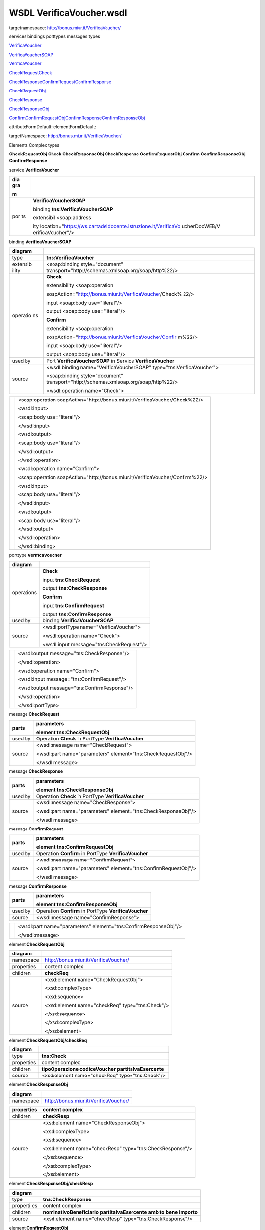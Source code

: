 WSDL VerificaVoucher.wsdl
=========================

targetnamespace: http://bonus.miur.it/VerificaVoucher/

services bindings porttypes messages types

`VerificaVouc <#_bookmark0>`__\ `her <#_bookmark0>`__

`VerificaVoucherS <#_bookmark1>`__\ `OAP <#_bookmark1>`__

`VerificaVouc <#_bookmark2>`__\ `her <#_bookmark2>`__

`CheckRequest <#_bookmark3>`__\ `Check <#_bookmark11>`__

`CheckRespons <#_bookmark4>`__\ `e <#_bookmark4>`__\ `ConfirmReque <#_bookmark5>`__\ `st <#_bookmark5>`__\ `ConfirmRespo <#_bookmark6>`__\ `nse <#_bookmark6>`__

`CheckRequestObj <#_bookmark7>`__

`CheckResponse <#_bookmark12>`__

`CheckResponseO <#_bookmark8>`__\ `bj <#_bookmark8>`__

`Confirm <#_bookmark13>`__\ `ConfirmRequestO <#_bookmark9>`__\ `bj <#_bookmark9>`__\ `ConfirmResponse <#_bookmark14>`__\ `ConfirmResponse <#_bookmark10>`__\ `Obj <#_bookmark10>`__

attributeFormDefault: elementFormDefault:

targetNamespace: http://bonus.miur.it/VerificaVoucher/

Elements Complex types

**CheckRequestObj Check CheckResponseObj CheckResponse ConfirmRequestObj
Confirm ConfirmResponseObj ConfirmResponse**

service **VerificaVoucher**

+-----+-----------------------------------------------------------------+
| dia | |image3|                                                        |
| gra |                                                                 |
|     |                                                                 |
| m   |                                                                 |
+=====+=================================================================+
| por | **VerificaVoucherSOAP**                                         |
| ts  |                                                                 |
|     | binding **tns:VerificaVoucherSOAP**                             |
|     |                                                                 |
|     | extensibil <soap:address                                        |
|     |                                                                 |
|     | ity                                                             |
|     | location="\ https://ws.cartadeldocente.istruzione.it/VerificaVo |
|     | ucherDocWEB/V                                                   |
|     | erificaVoucher"/>                                               |
+-----+-----------------------------------------------------------------+

binding **VerificaVoucherSOAP**

+----------+-----------------------------------------------------------+
| diagram  | |image4|                                                  |
+==========+===========================================================+
| type     | **tns:VerificaVoucher**                                   |
+----------+-----------------------------------------------------------+
| extensib | <soap:binding style="document"                            |
| ility    | transport="\ http://schemas.xmlsoap.org/soap/http%22/>    |
+----------+-----------------------------------------------------------+
| operatio | **Check**                                                 |
| ns       |                                                           |
|          | extensibility <soap:operation                             |
|          |                                                           |
|          | soapAction="\ http://bonus.miur.it/VerificaVoucher/Check% |
|          | 22/>                                                      |
|          |                                                           |
|          | input <soap:body use="literal"/>                          |
|          |                                                           |
|          | output <soap:body use="literal"/>                         |
|          |                                                           |
|          | **Confirm**                                               |
|          |                                                           |
|          | extensibility <soap:operation                             |
|          |                                                           |
|          | soapAction="\ http://bonus.miur.it/VerificaVoucher/Confir |
|          | m%22/>                                                    |
|          |                                                           |
|          | input <soap:body use="literal"/>                          |
|          |                                                           |
|          | output <soap:body use="literal"/>                         |
+----------+-----------------------------------------------------------+
| used by  | Port **VerificaVoucherSOAP** in Service                   |
|          | **VerificaVoucher**                                       |
+----------+-----------------------------------------------------------+
| source   | <wsdl:binding name="VerificaVoucherSOAP"                  |
|          | type="tns:VerificaVoucher">                               |
|          |                                                           |
|          | <soap:binding style="document"                            |
|          | transport="\ http://schemas.xmlsoap.org/soap/http%22/>    |
|          |                                                           |
|          | <wsdl:operation name="Check">                             |
+----------+-----------------------------------------------------------+

+---+--------------------------------------------------------------------+
|   | <soap:operation                                                    |
|   | soapAction="\ http://bonus.miur.it/VerificaVoucher/Check%22/>      |
|   |                                                                    |
|   | <wsdl:input>                                                       |
|   |                                                                    |
|   | <soap:body use="literal"/>                                         |
|   |                                                                    |
|   | </wsdl:input>                                                      |
|   |                                                                    |
|   | <wsdl:output>                                                      |
|   |                                                                    |
|   | <soap:body use="literal"/>                                         |
|   |                                                                    |
|   | </wsdl:output>                                                     |
|   |                                                                    |
|   | </wsdl:operation>                                                  |
|   |                                                                    |
|   | <wsdl:operation name="Confirm">                                    |
|   |                                                                    |
|   | <soap:operation                                                    |
|   | soapAction="\ http://bonus.miur.it/VerificaVoucher/Confirm%22/>    |
|   |                                                                    |
|   | <wsdl:input>                                                       |
|   |                                                                    |
|   | <soap:body use="literal"/>                                         |
|   |                                                                    |
|   | </wsdl:input>                                                      |
|   |                                                                    |
|   | <wsdl:output>                                                      |
|   |                                                                    |
|   | <soap:body use="literal"/>                                         |
|   |                                                                    |
|   | </wsdl:output>                                                     |
|   |                                                                    |
|   | </wsdl:operation>                                                  |
|   |                                                                    |
|   | </wsdl:binding>                                                    |
+---+--------------------------------------------------------------------+

porttype **VerificaVoucher**

+------------+------------------------------------------+
| diagram    | |image5|                                 |
+============+==========================================+
| operations | **Check**                                |
|            |                                          |
|            | input **tns:CheckRequest**               |
|            |                                          |
|            | output **tns:CheckResponse**             |
|            |                                          |
|            | **Confirm**                              |
|            |                                          |
|            | input **tns:ConfirmRequest**             |
|            |                                          |
|            | output **tns:ConfirmResponse**           |
+------------+------------------------------------------+
| used by    | binding **VerificaVoucherSOAP**          |
+------------+------------------------------------------+
| source     | <wsdl:portType name="VerificaVoucher">   |
|            |                                          |
|            | <wsdl:operation name="Check">            |
|            |                                          |
|            | <wsdl:input message="tns:CheckRequest"/> |
+------------+------------------------------------------+

+---+----------------------------------------------+
|   | <wsdl:output message="tns:CheckResponse"/>   |
|   |                                              |
|   | </wsdl:operation>                            |
|   |                                              |
|   | <wsdl:operation name="Confirm">              |
|   |                                              |
|   | <wsdl:input message="tns:ConfirmRequest"/>   |
|   |                                              |
|   | <wsdl:output message="tns:ConfirmResponse"/> |
|   |                                              |
|   | </wsdl:operation>                            |
|   |                                              |
|   | </wsdl:portType>                             |
+---+----------------------------------------------+

message **CheckRequest**

+--------+-------------------------------------------------------------+
| parts  | **parameters**                                              |
|        |                                                             |
|        | element **tns:CheckRequestObj**                             |
+========+=============================================================+
| used   | Operation **Check** in PortType **VerificaVoucher**         |
| by     |                                                             |
+--------+-------------------------------------------------------------+
| source | <wsdl:message name="CheckRequest">                          |
|        |                                                             |
|        | <wsdl:part name="parameters"                                |
|        | element="tns:CheckRequestObj"/>                             |
|        |                                                             |
|        | </wsdl:message>                                             |
+--------+-------------------------------------------------------------+

message **CheckResponse**

+--------+-------------------------------------------------------------+
| parts  | **parameters**                                              |
|        |                                                             |
|        | element **tns:CheckResponseObj**                            |
+========+=============================================================+
| used   | Operation **Check** in PortType **VerificaVoucher**         |
| by     |                                                             |
+--------+-------------------------------------------------------------+
| source | <wsdl:message name="CheckResponse">                         |
|        |                                                             |
|        | <wsdl:part name="parameters"                                |
|        | element="tns:CheckResponseObj"/>                            |
|        |                                                             |
|        | </wsdl:message>                                             |
+--------+-------------------------------------------------------------+

message **ConfirmRequest**

+--------+-------------------------------------------------------------+
| parts  | **parameters**                                              |
|        |                                                             |
|        | element **tns:ConfirmRequestObj**                           |
+========+=============================================================+
| used   | Operation **Confirm** in PortType **VerificaVoucher**       |
| by     |                                                             |
+--------+-------------------------------------------------------------+
| source | <wsdl:message name="ConfirmRequest">                        |
|        |                                                             |
|        | <wsdl:part name="parameters"                                |
|        | element="tns:ConfirmRequestObj"/>                           |
|        |                                                             |
|        | </wsdl:message>                                             |
+--------+-------------------------------------------------------------+

message **ConfirmResponse**

+---------+-------------------------------------------------------+
| parts   | **parameters**                                        |
|         |                                                       |
|         | element **tns:ConfirmResponseObj**                    |
+=========+=======================================================+
| used by | Operation **Confirm** in PortType **VerificaVoucher** |
+---------+-------------------------------------------------------+
| source  | <wsdl:message name="ConfirmResponse">                 |
+---------+-------------------------------------------------------+

+---+-----------------------------------------------------------------+
|   | <wsdl:part name="parameters" element="tns:ConfirmResponseObj"/> |
|   |                                                                 |
|   | </wsdl:message>                                                 |
+---+-----------------------------------------------------------------+

element **CheckRequestObj**

+------------+-------------------------------------------------+
| diagram    | |image6|                                        |
+============+=================================================+
| namespace  | http://bonus.miur.it/VerificaVoucher/           |
+------------+-------------------------------------------------+
| properties | content complex                                 |
+------------+-------------------------------------------------+
| children   | **checkReq**                                    |
+------------+-------------------------------------------------+
| source     | <xsd:element name="CheckRequestObj">            |
|            |                                                 |
|            | <xsd:complexType>                               |
|            |                                                 |
|            | <xsd:sequence>                                  |
|            |                                                 |
|            | <xsd:element name="checkReq" type="tns:Check"/> |
|            |                                                 |
|            | </xsd:sequence>                                 |
|            |                                                 |
|            | </xsd:complexType>                              |
|            |                                                 |
|            | </xsd:element>                                  |
+------------+-------------------------------------------------+

element **CheckRequestObj/checkReq**

+------------+------------------------------------------------------+
| diagram    | |image7|                                             |
+============+======================================================+
| type       | **tns:Check**                                        |
+------------+------------------------------------------------------+
| properties | content complex                                      |
+------------+------------------------------------------------------+
| children   | **tipoOperazione codiceVoucher partitaIvaEsercente** |
+------------+------------------------------------------------------+
| source     | <xsd:element name="checkReq" type="tns:Check"/>      |
+------------+------------------------------------------------------+

element **CheckResponseObj**

+-----------+---------------------------------------+
| diagram   | |image8|                              |
+===========+=======================================+
| namespace | http://bonus.miur.it/VerificaVoucher/ |
+-----------+---------------------------------------+

+------------+----------------------------------------------------------+
| properties | content complex                                          |
+============+==========================================================+
| children   | **checkResp**                                            |
+------------+----------------------------------------------------------+
| source     | <xsd:element name="CheckResponseObj">                    |
|            |                                                          |
|            | <xsd:complexType>                                        |
|            |                                                          |
|            | <xsd:sequence>                                           |
|            |                                                          |
|            | <xsd:element name="checkResp" type="tns:CheckResponse"/> |
|            |                                                          |
|            | </xsd:sequence>                                          |
|            |                                                          |
|            | </xsd:complexType>                                       |
|            |                                                          |
|            | </xsd:element>                                           |
+------------+----------------------------------------------------------+

element **CheckResponseObj/checkResp**

+----------+-----------------------------------------------------------+
| diagram  | |image9|                                                  |
+==========+===========================================================+
| type     | **tns:CheckResponse**                                     |
+----------+-----------------------------------------------------------+
| properti | content complex                                           |
| es       |                                                           |
+----------+-----------------------------------------------------------+
| children | **nominativoBeneficiario partitaIvaEsercente ambito bene  |
|          | importo**                                                 |
+----------+-----------------------------------------------------------+
| source   | <xsd:element name="checkResp" type="tns:CheckResponse"/>  |
+----------+-----------------------------------------------------------+

element **ConfirmRequestObj**

+------------+---------------------------------------------------+
| diagram    | |image10|                                         |
+============+===================================================+
| namespace  | http://bonus.miur.it/VerificaVoucher/             |
+------------+---------------------------------------------------+
| properties | content complex                                   |
+------------+---------------------------------------------------+
| children   | **checkReq**                                      |
+------------+---------------------------------------------------+
| source     | <xsd:element name="ConfirmRequestObj">            |
|            |                                                   |
|            | <xsd:complexType>                                 |
|            |                                                   |
|            | <xsd:sequence>                                    |
|            |                                                   |
|            | <xsd:element name="checkReq" type="tns:Confirm"/> |
+------------+---------------------------------------------------+

+---+--------------------+
|   | </xsd:sequence>    |
|   |                    |
|   | </xsd:complexType> |
|   |                    |
|   | </xsd:element>     |
+---+--------------------+

element **ConfirmRequestObj/checkReq**

+------------+---------------------------------------------------+
| diagram    | |image11|                                         |
+============+===================================================+
| type       | **tns:Confirm**                                   |
+------------+---------------------------------------------------+
| properties | content complex                                   |
+------------+---------------------------------------------------+
| children   | **tipoOperazione codiceVoucher importo**          |
+------------+---------------------------------------------------+
| source     | <xsd:element name="checkReq" type="tns:Confirm"/> |
+------------+---------------------------------------------------+

element **ConfirmResponseObj**

+-----------+----------------------------------------------------------+
| diagram   | |image12|                                                |
+===========+==========================================================+
| namespace | http://bonus.miur.it/VerificaVoucher/                    |
+-----------+----------------------------------------------------------+
| propertie | content complex                                          |
| s         |                                                          |
+-----------+----------------------------------------------------------+
| children  | **checkResp**                                            |
+-----------+----------------------------------------------------------+
| source    | <xsd:element name="ConfirmResponseObj">                  |
|           |                                                          |
|           | <xsd:complexType>                                        |
|           |                                                          |
|           | <xsd:sequence>                                           |
|           |                                                          |
|           | <xsd:element name="checkResp"                            |
|           | type="tns:ConfirmResponse"/>                             |
|           |                                                          |
|           | </xsd:sequence>                                          |
|           |                                                          |
|           | </xsd:complexType>                                       |
|           |                                                          |
|           | </xsd:element>                                           |
+-----------+----------------------------------------------------------+

element **ConfirmResponseObj/checkResp**

+-----------+----------------------------------------------------------+
| diagram   | |image13|                                                |
+===========+==========================================================+
| type      | **tns:ConfirmResponse**                                  |
+-----------+----------------------------------------------------------+
| propertie | content complex                                          |
| s         |                                                          |
+-----------+----------------------------------------------------------+
| children  | **esito**                                                |
+-----------+----------------------------------------------------------+
| source    | <xsd:element name="checkResp"                            |
|           | type="tns:ConfirmResponse"/>                             |
+-----------+----------------------------------------------------------+

complexType **Check**

+-------+--------------------------------------------------------------+
| diagr | |image14|                                                    |
| am    |                                                              |
+=======+==============================================================+
| names | http://bonus.miur.it/VerificaVoucher/                        |
| pace  |                                                              |
+-------+--------------------------------------------------------------+
| child | **tipoOperazione codiceVoucher partitaIvaEsercente**         |
| ren   |                                                              |
+-------+--------------------------------------------------------------+
| used  | element **CheckRequestObj/checkReq**                         |
| by    |                                                              |
+-------+--------------------------------------------------------------+
| sourc | <xsd:complexType name="Check">                               |
| e     |                                                              |
|       | <xsd:sequence>                                               |
|       |                                                              |
|       | <xsd:element name="tipoOperazione" type="xsd:string"         |
|       | minOccurs="1" maxOccurs="1"/>                                |
|       |                                                              |
|       | <xsd:element name="codiceVoucher" type="xsd:string"          |
|       | minOccurs="1" maxOccurs="1"/>                                |
|       |                                                              |
|       | <xsd:element name="partitaIvaEsercente" type="xsd:string"    |
|       | minOccurs="0" maxOccurs="1"/>                                |
|       |                                                              |
|       | </xsd:sequence>                                              |
|       |                                                              |
|       | </xsd:complexType>                                           |
+-------+--------------------------------------------------------------+

element **Check/tipoOperazione**

+----------+-----------------------------------------------------------+
| diagram  | |image15|                                                 |
+==========+===========================================================+
| type     | **xsd:string**                                            |
+----------+-----------------------------------------------------------+
| properti | content simple                                            |
| es       |                                                           |
+----------+-----------------------------------------------------------+
| source   | <xsd:element name="tipoOperazione" type="xsd:string"      |
|          | minOccurs="1"                                             |
+----------+-----------------------------------------------------------+

+---+-----------------+
|   | maxOccurs="1"/> |
+---+-----------------+

element **Check/codiceVoucher**

+--------+-------------------------------------------------------------+
| diagra | |image16|                                                   |
| m      |                                                             |
+========+=============================================================+
| type   | **xsd:string**                                              |
+--------+-------------------------------------------------------------+
| proper | content simple                                              |
| ties   |                                                             |
+--------+-------------------------------------------------------------+
| source | <xsd:element name="codiceVoucher" type="xsd:string"         |
|        | minOccurs="1" maxOccurs="1"/>                               |
+--------+-------------------------------------------------------------+

element **Check/partitaIvaEsercente**

+--------+-------------------------------------------------------------+
| diagra | |image17|                                                   |
| m      |                                                             |
+========+=============================================================+
| type   | **xsd:string**                                              |
+--------+-------------------------------------------------------------+
| proper | minOcc 0                                                    |
| ties   |                                                             |
|        | maxOcc 1 content simple                                     |
+--------+-------------------------------------------------------------+
| source | <xsd:element name="partitaIvaEsercente" type="xsd:string"   |
|        | minOccurs="0" maxOccurs="1"/>                               |
+--------+-------------------------------------------------------------+

complexType **CheckResponse**

+--------+-------------------------------------------------------------+
| diagra | |image18|                                                   |
| m      |                                                             |
+========+=============================================================+
| namesp | http://bonus.miur.it/VerificaVoucher/                       |
| ace    |                                                             |
+--------+-------------------------------------------------------------+
| childr | **nominativoBeneficiario partitaIvaEsercente ambito bene    |
| en     | importo**                                                   |
+--------+-------------------------------------------------------------+
| used   | element **CheckResponseObj/checkResp**                      |
| by     |                                                             |
+--------+-------------------------------------------------------------+
| source | <xsd:complexType name="CheckResponse">                      |
|        |                                                             |
|        | <xsd:sequence>                                              |
|        |                                                             |
|        | <xsd:element name="nominativoBeneficiario"                  |
|        | type="xsd:string" minOccurs="1"                             |
+--------+-------------------------------------------------------------+

+---+--------------------------------------------------------------------+
|   | maxOccurs="1"/>                                                    |
|   |                                                                    |
|   | <xsd:element name="partitaIvaEsercente" type="xsd:string"          |
|   | minOccurs="1" maxOccurs="1"/>                                      |
|   |                                                                    |
|   | <xsd:element name="ambito" type="xsd:string" minOccurs="1"         |
|   | maxOccurs="1"/>                                                    |
|   |                                                                    |
|   | <xsd:element name="bene" type="xsd:string" minOccurs="1"           |
|   | maxOccurs="1"/>                                                    |
|   |                                                                    |
|   | <xsd:element name="importo" type="xsd:double" minOccurs="1"        |
|   | maxOccurs="1"/>                                                    |
|   |                                                                    |
|   | </xsd:sequence>                                                    |
|   |                                                                    |
|   | </xsd:complexType>                                                 |
+---+--------------------------------------------------------------------+

element **CheckResponse/nominativoBeneficiario**

+-------+--------------------------------------------------------------+
| diagr | |image19|                                                    |
| am    |                                                              |
+=======+==============================================================+
| type  | **xsd:string**                                               |
+-------+--------------------------------------------------------------+
| prope | content simple                                               |
| rties |                                                              |
+-------+--------------------------------------------------------------+
| sourc | <xsd:element name="nominativoBeneficiario" type="xsd:string" |
| e     | minOccurs="1" maxOccurs="1"/>                                |
+-------+--------------------------------------------------------------+

element **CheckResponse/partitaIvaEsercente**

+--------+-------------------------------------------------------------+
| diagra | |image20|                                                   |
| m      |                                                             |
+========+=============================================================+
| type   | **xsd:string**                                              |
+--------+-------------------------------------------------------------+
| proper | content simple                                              |
| ties   |                                                             |
+--------+-------------------------------------------------------------+
| source | <xsd:element name="partitaIvaEsercente" type="xsd:string"   |
|        | minOccurs="1" maxOccurs="1"/>                               |
+--------+-------------------------------------------------------------+

element **CheckResponse/ambito**

+---------+------------------------------------------------------------+
| diagram | |image21|                                                  |
+=========+============================================================+
| type    | **xsd:string**                                             |
+---------+------------------------------------------------------------+
| propert | content simple                                             |
| ies     |                                                            |
+---------+------------------------------------------------------------+
| source  | <xsd:element name="ambito" type="xsd:string" minOccurs="1" |
|         | maxOccurs="1"/>                                            |
+---------+------------------------------------------------------------+

element **CheckResponse/bene**

+---------+------------------------------------------------------------+
| diagram | |image22|                                                  |
+=========+============================================================+
| type    | **xsd:string**                                             |
+---------+------------------------------------------------------------+
| propert | content simple                                             |
| ies     |                                                            |
+---------+------------------------------------------------------------+
| source  | <xsd:element name="bene" type="xsd:string" minOccurs="1"   |
|         | maxOccurs="1"/>                                            |
+---------+------------------------------------------------------------+

element **CheckResponse/importo**

+---------+------------------------------------------------------------+
| diagram | |image23|                                                  |
+=========+============================================================+
| type    | **xsd:double**                                             |
+---------+------------------------------------------------------------+
| propert | content simple                                             |
| ies     |                                                            |
+---------+------------------------------------------------------------+
| source  | <xsd:element name="importo" type="xsd:double"              |
|         | minOccurs="1" maxOccurs="1"/>                              |
+---------+------------------------------------------------------------+

complexType **Confirm**

+-------+--------------------------------------------------------------+
| diagr | |image24|                                                    |
| am    |                                                              |
+=======+==============================================================+
| names | http://bonus.miur.it/VerificaVoucher/                        |
| pace  |                                                              |
+-------+--------------------------------------------------------------+
| child | **tipoOperazione codiceVoucher importo**                     |
| ren   |                                                              |
+-------+--------------------------------------------------------------+
| used  | element **ConfirmRequestObj/checkReq**                       |
| by    |                                                              |
+-------+--------------------------------------------------------------+
| sourc | <xsd:complexType name="Confirm">                             |
| e     |                                                              |
|       | <xsd:sequence>                                               |
|       |                                                              |
|       | <xsd:element name="tipoOperazione" type="xsd:string"         |
|       | minOccurs="1" maxOccurs="1"/>                                |
|       |                                                              |
|       | <xsd:element name="codiceVoucher" type="xsd:string"          |
|       | minOccurs="1" maxOccurs="1"/>                                |
|       |                                                              |
|       | <xsd:element name="importo" type="xsd:double" minOccurs="1"  |
|       | maxOccurs="1"/>                                              |
|       |                                                              |
|       | </xsd:sequence>                                              |
|       |                                                              |
|       | </xsd:complexType>                                           |
+-------+--------------------------------------------------------------+

element **Confirm/tipoOperazione**

+--------+-------------------------------------------------------------+
| diagra | |image25|                                                   |
| m      |                                                             |
+========+=============================================================+
| type   | **xsd:string**                                              |
+--------+-------------------------------------------------------------+
| proper | content simple                                              |
| ties   |                                                             |
+--------+-------------------------------------------------------------+
| source | <xsd:element name="tipoOperazione" type="xsd:string"        |
|        | minOccurs="1" maxOccurs="1"/>                               |
+--------+-------------------------------------------------------------+

element **Confirm/codiceVoucher**

+--------+-------------------------------------------------------------+
| diagra | |image26|                                                   |
| m      |                                                             |
+========+=============================================================+
| type   | **xsd:string**                                              |
+--------+-------------------------------------------------------------+
| proper | content simple                                              |
| ties   |                                                             |
+--------+-------------------------------------------------------------+
| source | <xsd:element name="codiceVoucher" type="xsd:string"         |
|        | minOccurs="1" maxOccurs="1"/>                               |
+--------+-------------------------------------------------------------+

element **Confirm/importo**

+---------+------------------------------------------------------------+
| diagram | |image27|                                                  |
+=========+============================================================+
| type    | **xsd:double**                                             |
+---------+------------------------------------------------------------+
| propert | content simple                                             |
| ies     |                                                            |
+---------+------------------------------------------------------------+
| source  | <xsd:element name="importo" type="xsd:double"              |
|         | minOccurs="1" maxOccurs="1"/>                              |
+---------+------------------------------------------------------------+

complexType **ConfirmResponse**

+--------+-------------------------------------------------------------+
| diagra | |image28|                                                   |
| m      |                                                             |
+========+=============================================================+
| namesp | http://bonus.miur.it/VerificaVoucher/                       |
| ace    |                                                             |
+--------+-------------------------------------------------------------+
| childr | **esito**                                                   |
| en     |                                                             |
+--------+-------------------------------------------------------------+
| used   | element **ConfirmResponseObj/checkResp**                    |
| by     |                                                             |
+--------+-------------------------------------------------------------+
| source | <xsd:complexType name="ConfirmResponse">                    |
|        |                                                             |
|        | <xsd:sequence>                                              |
|        |                                                             |
|        | <xsd:element name="esito" type="xsd:string" minOccurs="1"   |
|        | maxOccurs="1"/>                                             |
|        |                                                             |
|        | </xsd:sequence>                                             |
|        |                                                             |
|        | </xsd:complexType>                                          |
+--------+-------------------------------------------------------------+

element **ConfirmResponse/esito**

+---------+------------------------------------------------------------+
| diagram | |image29|                                                  |
+=========+============================================================+
| type    | **xsd:string**                                             |
+---------+------------------------------------------------------------+
| propert | content simple                                             |
| ies     |                                                            |
+---------+------------------------------------------------------------+
| source  | <xsd:element name="esito" type="xsd:string" minOccurs="1"  |
|         | maxOccurs="1"/>                                            |
+---------+------------------------------------------------------------+

.. |image3| image:: media/media/image4.png
   :width: 4.88542in
   :height: 0.59375in
.. |image4| image:: media/media/image5.png
   :width: 3.23958in
   :height: 2.69792in
.. |image5| image:: media/media/image6.png
   :width: 3in
   :height: 2.25in
.. |image6| image:: media/media/image7.png
   :width: 2.82292in
   :height: 0.26042in
.. |image7| image:: media/media/image8.png
   :width: 3.1875in
   :height: 1.41667in
.. |image8| image:: media/media/image9.png
   :width: 3in
   :height: 0.26042in
.. |image9| image:: media/media/image10.png
   :width: 3.46875in
   :height: 2.10417in
.. |image10| image:: media/media/image11.png
   :width: 2.92708in
   :height: 0.26042in
.. |image11| image:: media/media/image12.png
   :width: 2.95833in
   :height: 1.41667in
.. |image12| image:: media/media/image13.png
   :width: 3.10417in
   :height: 0.26042in
.. |image13| image:: media/media/image14.png
   :width: 2.45833in
   :height: 0.72917in
.. |image14| image:: media/media/image15.png
   :width: 2.72917in
   :height: 0.94792in
.. |image15| image:: media/media/image16.png
   :width: 1.08333in
   :height: 0.26042in
.. |image16| image:: media/media/image17.png
   :width: 1.07292in
   :height: 0.26042in
.. |image17| image:: media/media/image18.png
   :width: 1.3125in
   :height: 0.26042in
.. |image18| image:: media/media/image19.png
   :width: 3.52083in
   :height: 1.63542in
.. |image19| image:: media/media/image20.png
   :width: 1.52083in
   :height: 0.26042in
.. |image20| image:: media/media/image21.png
   :width: 1.3125in
   :height: 0.26042in
.. |image21| image:: media/media/image22.png
   :width: 0.60417in
   :height: 0.26042in
.. |image22| image:: media/media/image23.png
   :width: 0.58333in
   :height: 0.26042in
.. |image23| image:: media/media/image24.png
   :width: 0.66667in
   :height: 0.26042in
.. |image24| image:: media/media/image25.png
   :width: 2.60417in
   :height: 0.94792in
.. |image25| image:: media/media/image26.png
   :width: 1.08333in
   :height: 0.26042in
.. |image26| image:: media/media/image27.png
   :width: 1.07292in
   :height: 0.26042in
.. |image27| image:: media/media/image28.png
   :width: 0.66667in
   :height: 0.26042in
.. |image28| image:: media/media/image29.png
   :width: 2.54167in
   :height: 0.27083in
.. |image29| image:: media/media/image30.png
   :width: 0.58333in
   :height: 0.26042in